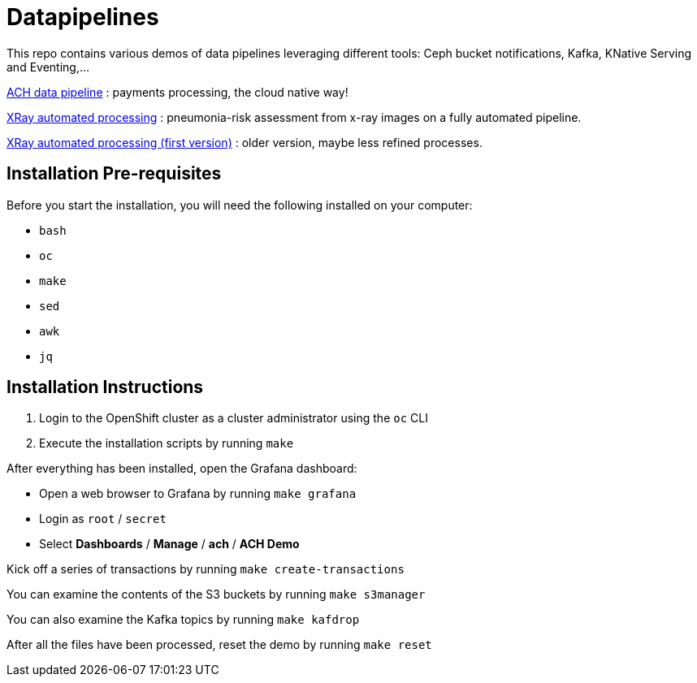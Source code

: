 = Datapipelines

This repo contains various demos of data pipelines leveraging different tools: Ceph bucket notifications, Kafka, KNative Serving and Eventing,...

link:./demos/ach[ACH data pipeline] : payments processing, the cloud native way!

link:./demos/xrayedge[XRay automated processing] : pneumonia-risk assessment from x-ray images on a fully automated pipeline. 

link:./demos/xray[XRay automated processing (first version)] : older version, maybe less refined processes.

== Installation Pre-requisites

Before you start the installation, you will need the following installed on your computer:

    * `bash`
    * `oc`
    * `make`
    * `sed`
    * `awk`
    * `jq`

== Installation Instructions

1. Login to the OpenShift cluster as a cluster administrator using the `oc` CLI

2. Execute the installation scripts by running `make`

After everything has been installed, open the Grafana dashboard:

* Open a web browser to Grafana by running `make grafana`
* Login as `root` / `secret`
* Select *Dashboards* / *Manage* / *ach* / *ACH Demo*

Kick off a series of transactions by running `make create-transactions`

You can examine the contents of the S3 buckets by running `make s3manager`

You can also examine the Kafka topics by running `make kafdrop`

After all the files have been processed, reset the demo by running `make reset`
